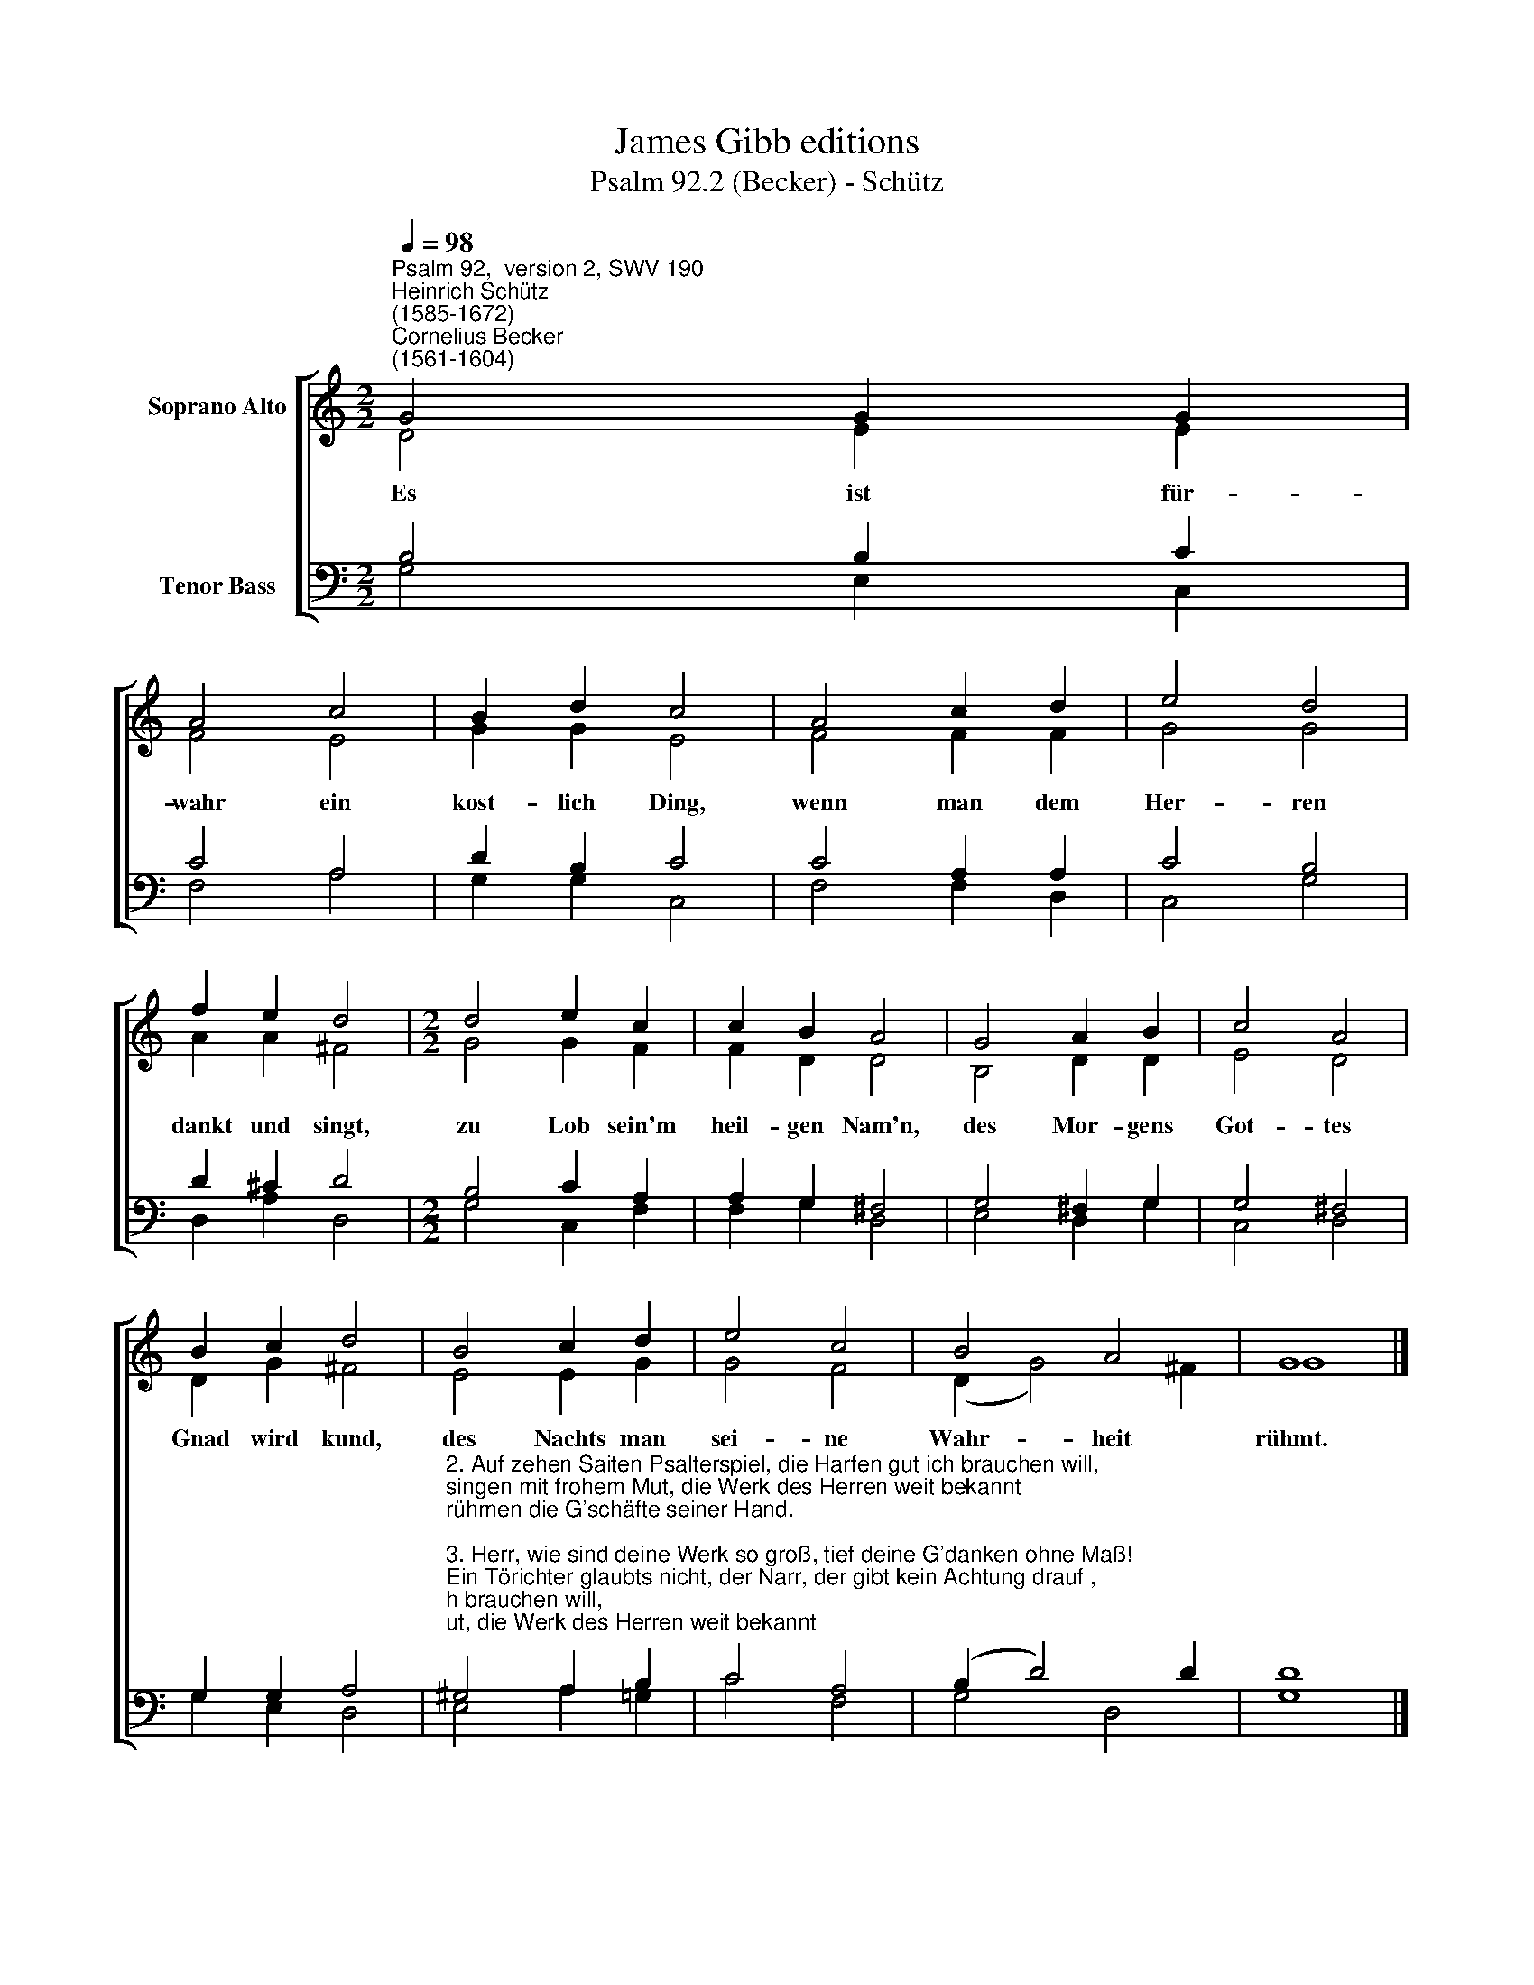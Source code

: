 X:1
T:James Gibb editions
T:Psalm 92.2 (Becker) - Schütz
%%score [ ( 1 2 ) ( 3 4 ) ]
L:1/8
Q:1/4=98
M:2/2
K:C
V:1 treble nm="Soprano Alto"
V:2 treble 
V:3 bass nm="Tenor Bass"
V:4 bass 
V:1
"^Psalm 92,  version 2, SWV 190""^Heinrich Schütz\n(1585-1672)""^Cornelius Becker\n(1561-1604)" G4 G2 G2 | %1
w: Es ist für-|
 A4 c4 | B2 d2 c4 | A4 c2 d2 | e4 d4 | f2 e2 d4 |[M:2/2] d4 e2 c2 | c2 B2 A4 | G4 A2 B2 | c4 A4 | %10
w: wahr ein|kost- lich Ding,|wenn man dem|Her- ren|dankt und singt,|zu Lob sein'm|heil- gen Nam'n,|des Mor- gens|Got- tes|
 B2 c2 d4 | B4 c2 d2 | e4 c4 | B4 A4 | G8 |] %15
w: Gnad wird kund,|des Nachts man|sei- ne|Wahr- heit|rühmt.|
V:2
 D4 E2 E2 | F4 E4 | G2 G2 E4 | F4 F2 F2 | G4 G4 | A2 A2 ^F4 |[M:2/2] G4 G2 F2 | F2 D2 D4 | %8
 B,4 D2 D2 | E4 D4 | D2 G2 ^F4 | E4 E2 G2 | G4 F4 | (D2 G4) ^F2 | G8 |] %15
V:3
 B,4 B,2 C2 | C4 A,4 | D2 B,2 C4 | C4 A,2 A,2 | C4 B,4 | D2 ^C2 D4 |[M:2/2] B,4 C2 A,2 | %7
 A,2 G,2 ^F,4 | G,4 ^F,2 G,2 | G,4 ^F,4 | G,2 G,2 A,4 | %11
"^2. Auf zehen Saiten Psalterspiel, die Harfen gut ich brauchen will,\nsingen mit frohem Mut, die Werk des Herren weit bekannt\nrühmen die G'schäfte seiner Hand.\n\n3. Herr, wie sind deine Werk so groß, tief deine G'danken ohne Maß!\nEin Törichter glaubts nicht, der Narr, der gibt kein Achtung drauf ,\nin' Tag lebt hin der größte Hauf.\n\n4. Der Gottlos grünt wohl eine Zeit, gleichwie das Gras auf grüner Heid,\ner steht in voller Blüt, bis ihn vertilget mächtiglich\ndein Hand immer und ewglich.\n\n5. Du, Herr, der Höchste bist allein und wirst es auch wohl ewig sein,\nsieh an, Herr, deine Feind, die Feinde kommen um zur Stund,\ndie Übeltäter gehn zu Grund.\n\n7. Den G'rechten wird man fröhlich schaun recht günen wie ein Palmenbaum,\nwie Ced'rn auf Libanon, gepflanzet in dem Haus des Herrn,\nin sein Vorhöfen grünen werd'n." ^G,4 A,2 B,2 | %12
 C4 A,4 | (B,2 D4) D2 | D8 |] %15
V:4
 G,4 E,2 C,2 | F,4 A,4 | G,2 G,2 C,4 | F,4 F,2 D,2 | C,4 G,4 | D,2 A,2 D,4 |[M:2/2] G,4 C,2 F,2 | %7
 F,2 G,2 D,4 | E,4 D,2 G,2 | C,4 D,4 | G,2 E,2 D,4 | E,4 A,2 =G,2 | C4 F,4 | G,4 D,4 | G,8 |] %15

